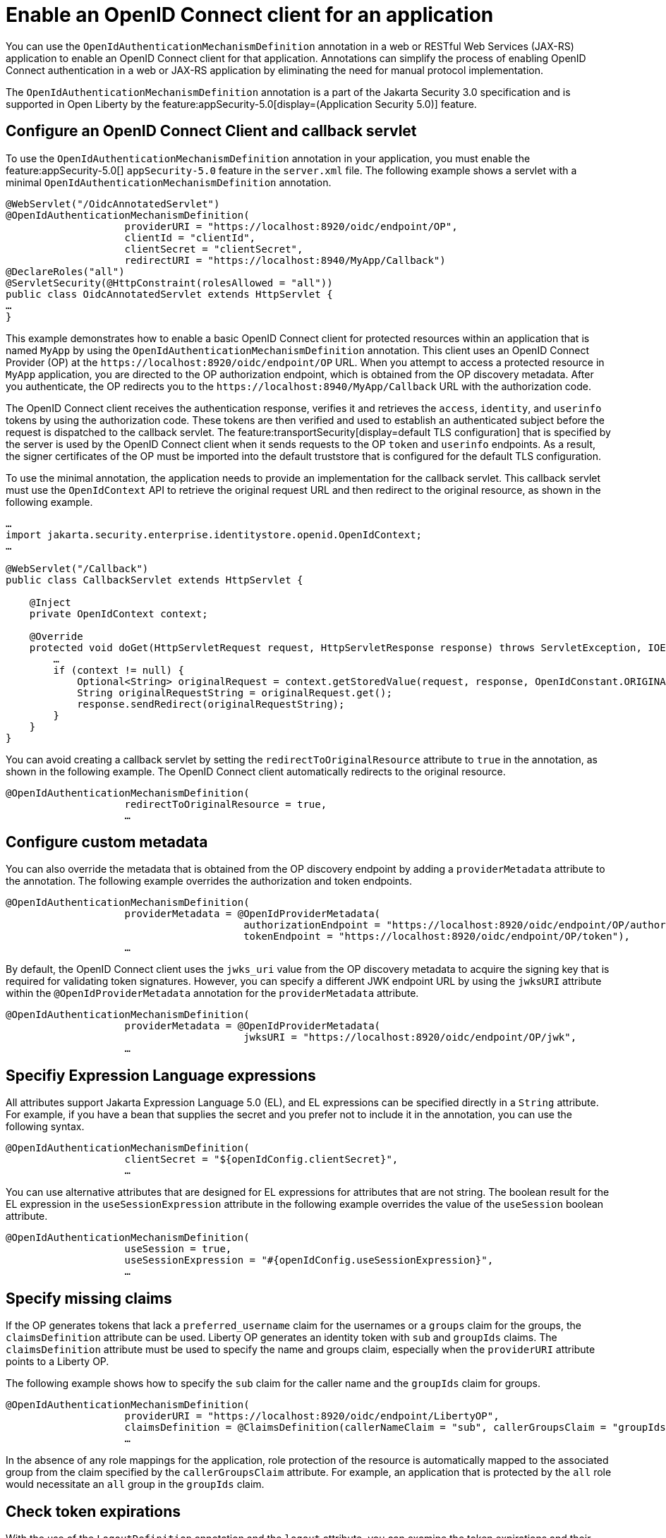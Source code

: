 // Copyright (c) 2023 IBM Corporation and others.
// Licensed under Creative Commons Attribution-NoDerivatives
// 4.0 International (CC BY-ND 4.0)
//   https://creativecommons.org/licenses/by-nd/4.0/
//
// Contributors:
//     IBM Corporation
//
:page-description: Annotations can simplify the process of enabling OpenID Connect authentication in a web or JAX-RS application by eliminating the need for manual protocol implementation. You can use the  OpenIdAuthenticationMechanismDefinition annotation in a web or JAX-RS application to enable an OpenID Connect client for that application.
:seo-title: Enable an OpenID Connect client for an application
:seo-description: You can use annotations in a web or JAX-RS application to enable an OpenID Connect client for that application.
:page-layout: general-reference
:page-type: general

= Enable an OpenID Connect client for an application

You can use the `OpenIdAuthenticationMechanismDefinition` annotation in a web or RESTful Web Services (JAX-RS) application to enable an OpenID Connect client for that application. Annotations can simplify the process of enabling OpenID Connect authentication in a web or JAX-RS application by eliminating the need for manual protocol implementation.

The `OpenIdAuthenticationMechanismDefinition` annotation is a part of the Jakarta Security 3.0 specification and is supported in Open Liberty by the feature:appSecurity-5.0[display=(Application Security 5.0)]  feature. 

== Configure an OpenID Connect Client and callback servlet

To use the `OpenIdAuthenticationMechanismDefinition` annotation in your application, you must enable the feature:appSecurity-5.0[] `appSecurity-5.0` feature in the `server.xml` file. The following example shows a servlet with a minimal `OpenIdAuthenticationMechanismDefinition` annotation.

[source,java]
----
@WebServlet("/OidcAnnotatedServlet")
@OpenIdAuthenticationMechanismDefinition(
                    providerURI = "https://localhost:8920/oidc/endpoint/OP",
                    clientId = "clientId",
                    clientSecret = "clientSecret",
                    redirectURI = "https://localhost:8940/MyApp/Callback")
@DeclareRoles("all")
@ServletSecurity(@HttpConstraint(rolesAllowed = "all"))
public class OidcAnnotatedServlet extends HttpServlet {
…
}
----

This example demonstrates how to enable a basic OpenID Connect client for protected resources within an application that is named `MyApp` by using the `OpenIdAuthenticationMechanismDefinition` annotation. This client uses an OpenID Connect Provider (OP) at the `\https://localhost:8920/oidc/endpoint/OP` URL. When you attempt to access a protected resource in `MyApp` application, you are directed to the OP authorization endpoint, which is obtained from the OP discovery metadata. After you authenticate, the OP redirects you to the `\https://localhost:8940/MyApp/Callback` URL with the authorization code.

The OpenID Connect client receives the authentication response, verifies it and retrieves the `access`, `identity`, and `userinfo` tokens by using the authorization code. These tokens are then verified and used to establish an authenticated subject before the request is dispatched to the callback servlet. The feature:transportSecurity[display=default TLS configuration] that is specified by the server is used by the OpenID Connect client when it sends requests to the OP `token` and `userinfo` endpoints. As a result, the signer certificates of the OP must be imported into the default truststore that is configured for the default TLS configuration.

To use the minimal annotation, the application needs to provide an implementation for the callback servlet. This callback servlet must use the `OpenIdContext` API to retrieve the original request URL and then redirect to the original resource, as shown in the following example.

[source,java]
----
…
import jakarta.security.enterprise.identitystore.openid.OpenIdContext;
…

@WebServlet("/Callback")
public class CallbackServlet extends HttpServlet {

    @Inject
    private OpenIdContext context;

    @Override
    protected void doGet(HttpServletRequest request, HttpServletResponse response) throws ServletException, IOException {
        …
        if (context != null) {
            Optional<String> originalRequest = context.getStoredValue(request, response, OpenIdConstant.ORIGINAL_REQUEST);
            String originalRequestString = originalRequest.get();
            response.sendRedirect(originalRequestString);
        }
    }
}
----

You can avoid creating a callback servlet by setting the `redirectToOriginalResource` attribute to `true` in the annotation, as shown in the following example. The OpenID Connect client automatically redirects to the original resource.

[source,java]
----
@OpenIdAuthenticationMechanismDefinition(
                    redirectToOriginalResource = true,
                    …
----

== Configure custom metadata

You can also override the metadata that is obtained from the OP discovery endpoint by adding a `providerMetadata` attribute to the annotation. The following example overrides the authorization and token endpoints.

[source,java]
----
@OpenIdAuthenticationMechanismDefinition(
                    providerMetadata = @OpenIdProviderMetadata(
                                        authorizationEndpoint = "https://localhost:8920/oidc/endpoint/OP/authorize",
                                        tokenEndpoint = "https://localhost:8920/oidc/endpoint/OP/token"),
                    …
----

By default, the OpenID Connect client uses the `jwks_uri` value from the OP discovery metadata to acquire the signing key that is required for validating token signatures. However, you can specify a different JWK endpoint URL by using the `jwksURI` attribute within the `@OpenIdProviderMetadata` annotation for the `providerMetadata` attribute.

[source,java]
----
@OpenIdAuthenticationMechanismDefinition(
                    providerMetadata = @OpenIdProviderMetadata(
                                        jwksURI = "https://localhost:8920/oidc/endpoint/OP/jwk",
                    …
----


== Specifiy Expression Language expressions

All attributes support Jakarta Expression Language 5.0 (EL), and EL expressions can be specified directly in a `String` attribute. For example, if you have a bean that supplies the secret and you prefer not to include it in the annotation, you can use the following syntax.

[source,java]
----
@OpenIdAuthenticationMechanismDefinition(
                    clientSecret = "${openIdConfig.clientSecret}",
                    …
----


You can use alternative attributes that are designed for EL expressions for attributes that are not string. The boolean result for the EL expression in the `useSessionExpression` attribute in the following example overrides the value of the `useSession` boolean attribute.

[source,java]
----
@OpenIdAuthenticationMechanismDefinition(
                    useSession = true,
                    useSessionExpression = "#{openIdConfig.useSessionExpression}",
                    …
----

== Specify missing claims

If the OP generates tokens that lack a `preferred_username` claim for the usernames or a `groups` claim for the groups, the `claimsDefinition` attribute can be used. Liberty OP generates an identity token with `sub` and `groupIds` claims. The `claimsDefinition` attribute must be used to specify the name and groups claim, especially when the `providerURI` attribute points to a Liberty OP.

The following example shows how to specify the `sub` claim for the caller name and the `groupIds` claim for groups.

[source,java]
----
@OpenIdAuthenticationMechanismDefinition(
                    providerURI = "https://localhost:8920/oidc/endpoint/LibertyOP",
                    claimsDefinition = @ClaimsDefinition(callerNameClaim = "sub", callerGroupsClaim = "groupIds"),
                    …
----

In the absence of any role mappings for the application, role protection of the resource is automatically mapped to the associated group from the claim specified by the `callerGroupsClaim` attribute. For example, an application that is protected by the `all` role would necessitate an `all` group in the `groupIds` claim.

== Check token expirations

With the use of the `LogoutDefinition` annotation and the `logout` attribute, you can examine the token expirations and their corresponding outcomes. 
The following example shows you how to enable checks for access and identity token expiration. It also demonstrates how to activate a Relying Party (RP)-Initiated Logout with the OP `end_session_endpoint` when either token expires.

[source,java]
----
@OpenIdAuthenticationMechanismDefinition(
                    logout = @LogoutDefinition(
                                        notifyProvider = true,
                                        accessTokenExpiry = true,
                                        identityTokenExpiry = true),
                    …
----


For more information about the `OpenIdAuthenticationMechanismDefinition` annotation and its attributes, see https://jakarta.ee/specifications/security/3.0/jakarta-security-spec-3.0.html#openid-connect-annotation[section 2.4.4. OpenID Connect Annotation].

The Jakarta Security 3.0 specification also introduces the `OpenIdContext` bean and various APIs for handling the access, identity, and refresh tokens.

The Javadoc for the Jakarta Security 3.0 APIs are available from https://javadoc.io/doc/jakarta.security.enterprise/jakarta.security.enterprise-api/latest/jakarta.security/module-summary.html[Jakarta Security].
